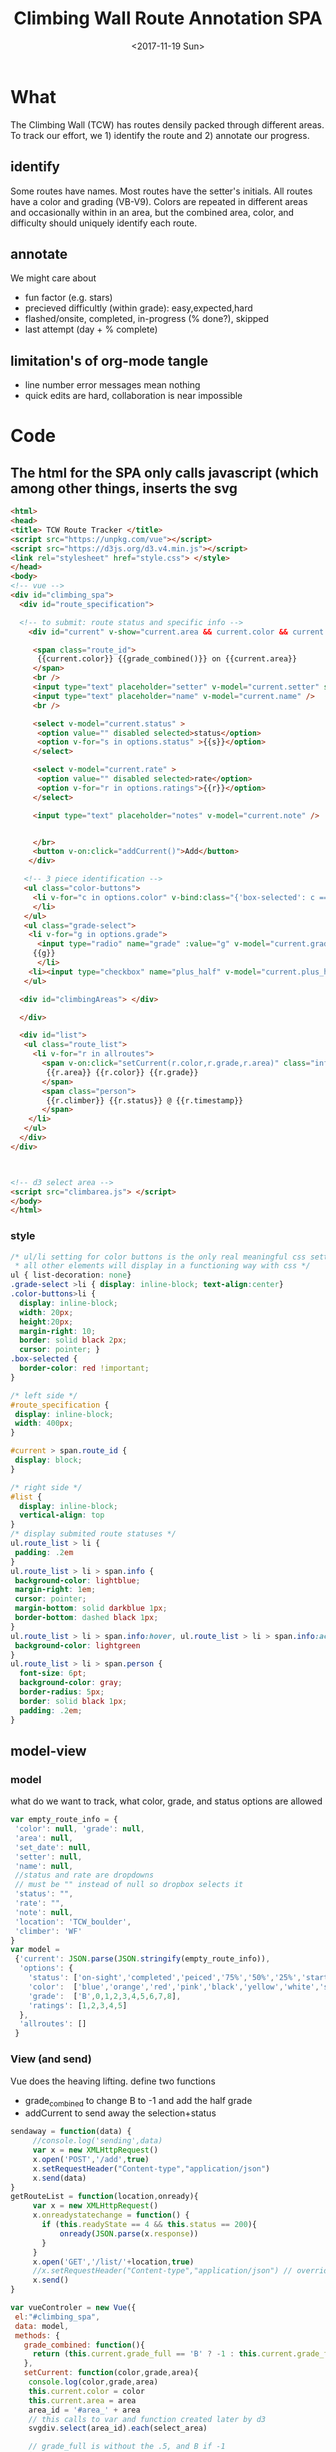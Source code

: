 #+TITLE:Climbing Wall Route Annotation SPA
#+DATE:<2017-11-19 Sun>
#+OPTIONS: toc:nil num:nil
#+CREATOR:

* What
  The Climbing Wall (TCW) has routes densily packed through different areas.
 To track our effort, we 1) identify the route and 2) annotate our progress.
 
** identify
   Some routes have names. Most routes have the setter's initials. All routes have a color and grading (VB-V9).
   Colors are repeated in different areas and occasionally within in an area, but the combined area, color, and difficulty should uniquely identify each route.
   
** annotate
   We might care about
- fun factor (e.g. stars)
- precieved difficultly (within grade): easy,expected,hard
- flashed/onsite, completed, in-progress (% done?), skipped
- last attempt (day + % complete)

** limitation's of org-mode tangle
   - line number error messages mean nothing
   - quick edits are hard, collaboration is near impossible
* Code

** The html for the SPA only calls javascript (which among other things, inserts the svg
 #+BEGIN_SRC html :tangle index.html :exports code
<html>
<head>
<title> TCW Route Tracker </title>
<script src="https://unpkg.com/vue"></script>
<script src="https://d3js.org/d3.v4.min.js"></script>
<link rel="stylesheet" href="style.css"> </style>
</head>
<body> 
<!-- vue -->
<div id="climbing_spa">
  <div id="route_specification">

  <!-- to submit: route status and specific info --> 
    <div id="current" v-show="current.area && current.color && current.grade_full">

     <span class="route_id"> 
      {{current.color}} {{grade_combined()}} on {{current.area}} 
     </span>
     <br />
     <input type="text" placeholder="setter" v-model="current.setter" size=3 />
     <input type="text" placeholder="name" v-model="current.name" />
     <br />

     <select v-model="current.status" >
      <option value="" disabled selected>status</option>
      <option v-for="s in options.status" >{{s}}</option>
     </select>

     <select v-model="current.rate" >
      <option value="" disabled selected>rate</option>
      <option v-for="r in options.ratings">{{r}}</option>
     </select>

     <input type="text" placeholder="notes" v-model="current.note" />


     </br>
     <button v-on:click="addCurrent()">Add</button>
    </div>

   <!-- 3 piece identification --> 
   <ul class="color-buttons">
     <li v-for="c in options.color" v-bind:class="{'box-selected': c == current.color }" v-bind:style="{ background: c}" @click="current.color = c" v-bind:title="c" >
     </li>
   </ul>
   <ul class="grade-select">
    <li v-for="g in options.grade">
      <input type="radio" name="grade" :value="g" v-model="current.grade_full" /><br/>
     {{g}} 
      </li>
    <li><input type="checkbox" name="plus_half" v-model="current.plus_half" /> <br /> +1/2?</li>
   </ul>
  
  <div id="climbingAreas"> </div>
  
  </div>

  <div id="list">
   <ul class="route_list"> 
     <li v-for="r in allroutes"> 
       <span v-on:click="setCurrent(r.color,r.grade,r.area)" class="info">
        {{r.area}} {{r.color}} {{r.grade}} 
       </span> 
       <span class="person"> 
        {{r.climber}} {{r.status}} @ {{r.timestamp}}
       </span>
    </li>
   </ul>
  </div>
</div>



<!-- d3 select area -->
<script src="climbarea.js"> </script>
</body>
</html>
 #+END_SRC
 
 
*** style
#+BEGIN_SRC css :tangle style.css
/* ul/li setting for color buttons is the only real meaningful css setting 
 * all other elements will display in a functioning way with css */
ul { list-decoration: none}
.grade-select >li { display: inline-block; text-align:center}
.color-buttons>li { 
  display: inline-block;
  width: 20px;
  height:20px;
  margin-right: 10;
  border: solid black 2px;
  cursor: pointer; }
.box-selected {
  border-color: red !important;
}

/* left side */
#route_specification {
 display: inline-block;
 width: 400px;
}

#current > span.route_id {
 display: block;
}

/* right side */
#list {
  display: inline-block;
  vertical-align: top
}
/* display submited route statuses */
ul.route_list > li {
 padding: .2em
}
ul.route_list > li > span.info {
 background-color: lightblue;
 margin-right: 1em;
 cursor: pointer;
 margin-bottom: solid darkblue 1px;
 border-bottom: dashed black 1px;
}
ul.route_list > li > span.info:hover, ul.route_list > li > span.info:active {
 background-color: lightgreen
}
ul.route_list > li > span.person {
  font-size: 6pt;
  background-color: gray;
  border-radius: 5px;
  border: solid black 1px;
  padding: .2em;
}
#+END_SRC
** model-view
*** model
    what do we want to track, what color, grade, and status options are allowed
 #+BEGIN_SRC javascript :tangle climbarea.js :exports code
 var empty_route_info = {
  'color': null, 'grade': null, 
  'area': null,
  'set_date': null,
  'setter': null,
  'name': null,
  //status and rate are dropdowns
  // must be "" instead of null so dropbox selects it
  'status': "", 
  'rate': "",
  'note': null,
  'location': 'TCW_boulder',
  'climber': 'WF'
 }
 var model = 
  {'current': JSON.parse(JSON.stringify(empty_route_info)),
   'options': {
     'status': ['on-sight','completed','peiced','75%','50%','25%','started','skipped'],
     'color':  ['blue','orange','red','pink','black','yellow','white','strip','rainbow'],
     'grade':  ['B',0,1,2,3,4,5,6,7,8],
     'ratings': [1,2,3,4,5]
   },
   'allroutes': []
  }
 
 #+END_SRC

*** View (and send)
   Vue does the heaving lifting. define two functions
    - grade_combined to change B to -1 and add the half grade
    - addCurrent to send away the selection+status
#+BEGIN_SRC javascript :tangle climbarea.js :exports code
sendaway = function(data) {
     //console.log('sending',data)
     var x = new XMLHttpRequest()
     x.open('POST','/add',true)
     x.setRequestHeader("Content-type","application/json")
     x.send(data)
}
getRouteList = function(location,onready){
     var x = new XMLHttpRequest()
     x.onreadystatechange = function() {
       if (this.readyState == 4 && this.status == 200){
           onready(JSON.parse(x.response))
       }
     }
     x.open('GET','/list/'+location,true)
     //x.setRequestHeader("Content-type","application/json") // overrideMimeType
     x.send()
}

var vueControler = new Vue({
 el:"#climbing_spa",
 data: model, 
 methods: {
   grade_combined: function(){
     return (this.current.grade_full == 'B' ? -1 : this.current.grade_full) + (this.current.plus_half ? .5 : 0) 
   },
   setCurrent: function(color,grade,area){
    console.log(color,grade,area)
    this.current.color = color
    this.current.area = area
    area_id = '#area_' + area
    // this calls to var and function created later by d3
    svgdiv.select(area_id).each(select_area)
    
    // grade_full is without the .5, and B if -1
    if(grade == "-1"){
      this.current.grade_full == "B"
    }else {   
      this.current.grade_full = Math.floor(grade)
    }
    this.current.plus_half = grade != Math.floor(grade)
   },
   addCurrent: function(){
     this.current.grade = this.grade_combined()
     data = JSON.stringify(this.current)
     sendaway(data)
     // update view to empyt state
     // TODO: maybe keep
     this.updateList()
     this.reset_current()
   },
   // cannot use until page is loaded because reset color defied later
   // means we code copy of empty_route_info twice
   reset_current: function(){
     this.current = JSON.parse(JSON.stringify(empty_route_info))
     reset_color()
   },
   updateList: function() {
     getRouteList(this.current.location, this.updateListWithData)
   },
   updateListWithData: function(d){
    var self = this
    console.log(d)
    self.allroutes = d 
    // clean up: unixtimestamp to iso date
    for(var i=0;i<this.allroutes.length; i++){
      if( ! self.allroutes[i]['timestamp'] ) { continue }
      var d = new Date(self.allroutes[i]['timestamp'] * 1000)
      self.allroutes[i]['timestamp'] = d.toISOString()
    }
   }
  },
 mounted: function(){
     this.updateList()
 }
})


#+END_SRC

** selecting areas
   We want to click an area. This depends on the svg floor plan loaded later.
 #+BEGIN_SRC javascript :tangle climbarea.js :exports code
 // setup
//var svgdiv = d3.select("body").append("div");
//svgdiv.attr("id","climbingAreas")
var svgdiv = d3.select("div#climbingAreas");


var svg;
var clickable;

function reset_color() {
  clickable.each( function() {
      d3.select(this).style('fill','green')  
  })
}

function select_area() {
 reset_color()
 area = d3.select(this)
 area.style('fill','red')
 name = area.attr('id').match(/area_(.*)/)[1]
 model.current.area = name
 console.log(name)
}

#+END_SRC

** inserting svg and area clicks
   The floor plan for the boldering area has already been created as an svg.
 ~rect~ and ~path~ svg elements define areas that will contain routes and have an ID starting with ~area_~.
#+BEGIN_SRC javascript :tangle climbarea.js :exports code
 
// inject svg, define clickable
d3.xml("outline.svg", function(error, documentFragment) {
        if (error) {console.log(error); return;}
        
        svgdiv.node().appendChild(
             documentFragment.getElementsByTagName("svg")[0]
        );

        svg = svgdiv.select("svg")

        // shrink 
        svg.attr("width", "400")
        svg.attr("height", "250")

        allpaths = svg.selectAll('path,rect')

        clickable = allpaths.filter(function() {
             id=d3.select(this).attr('id')
             return( id !== null && id.match(/area/) !== null ) 
        })
           
        clickable.each( function() {
              p=d3.select(this)
              p.style('cursor','pointer')
              p.on('click',select_area)
        })
    });
 #+END_SRC

** Server
We want to log this persistent. It'd be cool to compare to others too. First lets just get recording working.
http://localhost:8080/index.html

*** testing the server
 #+BEGIN_SRC bash :exports code  :exports code :results none
data='{"color": "red", "grade": 3, 
     "area": "45",
     "status": "completed", "rate": 4,
     "note": "fun",
     "location": "TCW_boulder",
     "climber": "WF"
    }'
http POST http://localhost:8080/add Content-type:application/json <<<"$data" 
 #+END_SRC

*** quick API
    Written with bottle. Statically serving other files.
 #+BEGIN_SRC python :session web :exports code :tangle serve.py :tangle-mode (identity #o755)
   #!/usr/bin/env python3
   # (elpy-use-ipython)
   from bottle import route, run, post, static_file, request, response
   from tinydb import TinyDB, Query
   import datetime
   import json
   from climb_summary import climb_summary

   db = TinyDB('./climbing_status.json')


   @route('/add',method='POST')
   def add():
       data = request.json
       data['timestamp'] = datetime.datetime.now().timestamp()
       print(data)
       db.insert(data)

   # just list all statuses from a location
   @route('/list/<location>')
   def list(location="TCW_boulder"):
       q = Query()
       r = db.search(q.location == location)
       response.content_type = 'application/json'
       return json.dumps(r)

   # list summary for a location
   @route('/summary')
   @route('/summary/<location>')
   @route('/summary/<location>/<sortby>')
   def list(location="TCW_boulder",sortby="cnt"):
       q = Query()
       r = db.search(q.location == location)
       s = climb_summary(r,sortby)
       response.content_type = 'application/json'
       return json.dumps(s)

   # specific route information
   @route('/list/<location>/<area>/<color>/<grade>')
   @route('/list/<location>/<area>/<color>/<grade>/<sortby>')
   def list(area,color,grade,location="TCW_boulder",sortby="cnt"):
       q = Query()
       r = db.search( (q.location == location) & (q.area == area) & 
                      (q.grade == grade) & (q.color == color) )
       s = climb_summary(r,sortby)
       response.content_type = 'application/json'
       return json.dumps(s)


   # all filenames are static
   @route('/')
   @route('/<filename>')
   def static_f(filename='index.html'):
       return(static_file(filename, root="./"))


   run(host='0.0.0.0',port=8080)


 #+END_SRC
 
*** supporting functions
    this file exists to summarize the list of climbing statuses 
    the heavy lifting is done by ~try_fill~ which is a bad attempt at merging under specified climbing routes within a status to fully specified routes.
    no attempt is made to merge non-overlapping partials.
    set date is still ignored
**** TODO add set date to ~try_fill~ and friends
#+BEGIN_SRC python :tangle climb_summary.py
   from itertools import groupby
   # helper functions
   def groupinfo(itera):
       """
       :param itera: array iterator of climbing route dicts from groupby
       :returns: (dict) with summary stats for that group 
       """
       a = list(itera)

       # rank calc requries a filter
       # mabye worth importing numpy
       ranks = list(filter( lambda x: x is not None, [x.get('rank',None) for x in a]))
       if len(ranks) > 0:
           avgrank = sum(ranks)/len(ranks)
       else:
           avgrank = None

       d = { 'cnt': len(a),
             'recent': max([0] + [x.get('timestamp',0) for x in a]),
             'avgrank': avgrank,
           }
       return(d)
    
   def climb_summary(r,sortby='cnt'):
       header=['location','area','color','grade','setter','name']
       g = groupby(r,lambda x: [x.get(k) for k in header] )
       # summarise all status into count and recent
       s = [{'info': k,
             ,**groupinfo(a),
             # nfilled is the number of good values we have
             'nfilled': int(k[header.index('setter')] not in [None, ""]) +
                        int(k[header.index('name')] not in [None,""])
             } for k, a in g]

       # break back into array of dict
       d = [ {
             # put back info as dict
             ,**{k: v for k,v in zip(header,x['info'])},
             # also add any other stats that we computed
             # skip 'info' 
             ,**{k: x[k] for k in x if k not in ['info']}
           } for x in s]


       # re-group to merge where setter or name is empty
       # maybe we should do this will pandas forwardfill fillna 
       d = fill_idna(d)


       # sort
       s = sorted(d, key=lambda x: x[sortby] )
      
       return(d)

   # this is absolutely misguided
   # for a group of climbing dictionaries
   # that all have the same loc,area,color, and grade
   # match setter and name when we can
   # might do terrible things when have only partial info for more than one climb
   def try_fill(itera):
       """
       example
       -------
       itera = [
       {'nfilled': 2, 'setter': 'ab', 'name': 'xx', 'avgrank': 3, 'cnt': 10, 'recent': 9}, 
       {'nfilled': 1, 'setter': 'ab', 'name': '', 'avgrank': 1, 'cnt': 2, 'recent': 0},
       {'nfilled': 1, 'setter': '', 'name': 'xx', 'avgrank': 5, 'cnt': 1, 'recent': 10}]
       """
       a_sorted = sorted(itera,key=lambda x: -x.get('nfilled',0))

       matching = ['setter','name']

       # build truth
       truth = []
       while a_sorted[0]['nfilled'] >= 2:
           truth.append( a_sorted.pop(0) )
       # compare the rest to the truth
       # add together if matches
       for ti in range(len(truth)):
         t = truth[ti]
         a_keep = []
         for ai in range(len(a_sorted)):
             a = a_sorted[ai]
             nmatches = sum([ int(t.get(i) == a.get(i) and t.get(i) is not None) for i in matching])
             # if we matched all the good parts of our partially emtpy dict
             # update truth with this count and remove from a
             if nmatches == a['nfilled']:
                 truth[ti]['recent'] = max(t['recent'],a['recent'])
                 truth[ti]['cnt'] = t['cnt']+a['cnt']
                 truth[ti]['avgrank'] = (t['cnt']*t['avgrank'] + a['cnt']*a['avgrank'])/truth[ti]['cnt']
             else:
                 a_keep.append(ai)
         a_sorted = [a_sorted[i] for i in a_keep]

       return(truth + a_sorted)
              

   def fill_idna(d):
       header = ['location','area','color','grade']
       g = groupby(d, lambda x: [x.get(h) for h in  header])
       m = [ {
              # header as dict
              ,**{k:v for k,v in zip(header,i)},
              # and merged (and leftovers) for this id
              ,**x} 
           for i, a in g
           for x in try_fill(a) ]
       return(m)

#+END_SRC

 #+RESULTS:

* Log
  :LOGBOOK:
  CLOCK: [2017-12-01 Fri 23:42]--[2017-12-01 Fri 23:48] =>  0:06
  CLOCK: [2017-12-01 Fri 18:36]--[2017-12-01 Fri 20:37] =>  2:01
  CLOCK: [2017-11-30 Thu 21:36]--[2017-12-01 Fri 18:35] => 20:59
  :END:
 - <2017-11-20 Mon> - color,grade+half,area model<->view connected - 1h
 - <2017-11-29 Wed> - python api (bottle+tinydb), ajax submit, list routes
 - <2017-11-30 Thu> - highlight route on list click, reset input on submit
 - <2017-12-01 Fri> - style, "" instead of null for selection, db summery routes

*** TODO [#B] fix -1=>"B" on span route list click
*** TODO [#B] user
*** TODO [#C] different locations
*** DONE location summary 
**** TODO [#A] integrate summary with display
*** DONE add edit: notes, rate, name, setter
**** TODO [#B] setdate
*** TODO remove routes/reset wall
